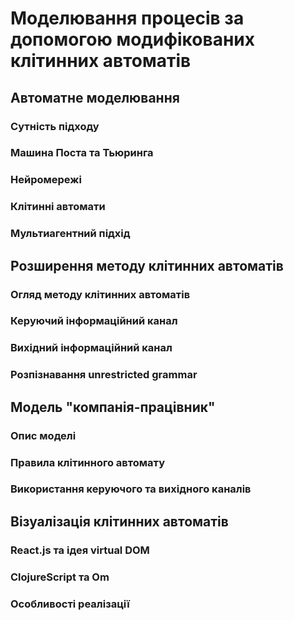 * Моделювання процесів за допомогою модифікованих клітинних автоматів
** Автоматне моделювання
*** Сутність підходу
*** Машина Поста та Тьюринга
*** Нейромережі
*** Клітинні автомати
*** Мультиагентний підхід
** Розширення методу клітинних автоматів
*** Огляд методу клітинних автоматів
*** Керуючий інформаційний канал
*** Вихідний інформаційний канал
*** Розпізнавання unrestricted grammar
** Модель "компанія-працівник"
*** Опис моделі
*** Правила клітинного автомату
*** Використання керуючого та вихідного каналів
** Візуалізація клітинних автоматів
*** React.js та ідея virtual DOM
*** ClojureScript та Om
*** Особливості реалізації
